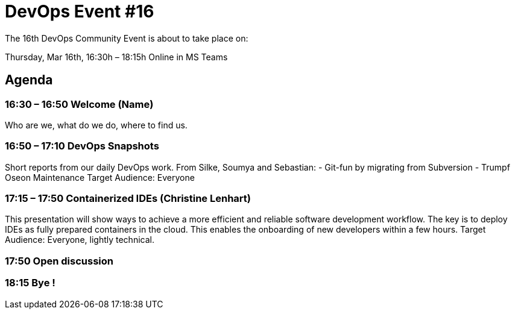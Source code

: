 = DevOps Event #16

The 16th DevOps Community Event is about to take place on:

Thursday, Mar 16th, 16:30h – 18:15h
Online in MS Teams

== Agenda

=== 16:30 – 16:50    Welcome (Name)
Who are we, what do we do, where to find us.
  
=== 16:50 – 17:10    DevOps Snapshots
Short reports from our daily DevOps work. From Silke, Soumya and Sebastian:
-	Git-fun by migrating from Subversion
-	Trumpf Oseon Maintenance
Target Audience: Everyone

=== 17:15 – 17:50    Containerized IDEs (Christine Lenhart) 
This presentation will show ways to achieve a more efficient and reliable software development workflow. The key is to deploy IDEs as fully prepared containers in the cloud. This enables the onboarding of new developers within a few hours.
Target Audience: Everyone, lightly technical.

=== 17:50                 Open discussion
=== 18:15                 Bye !